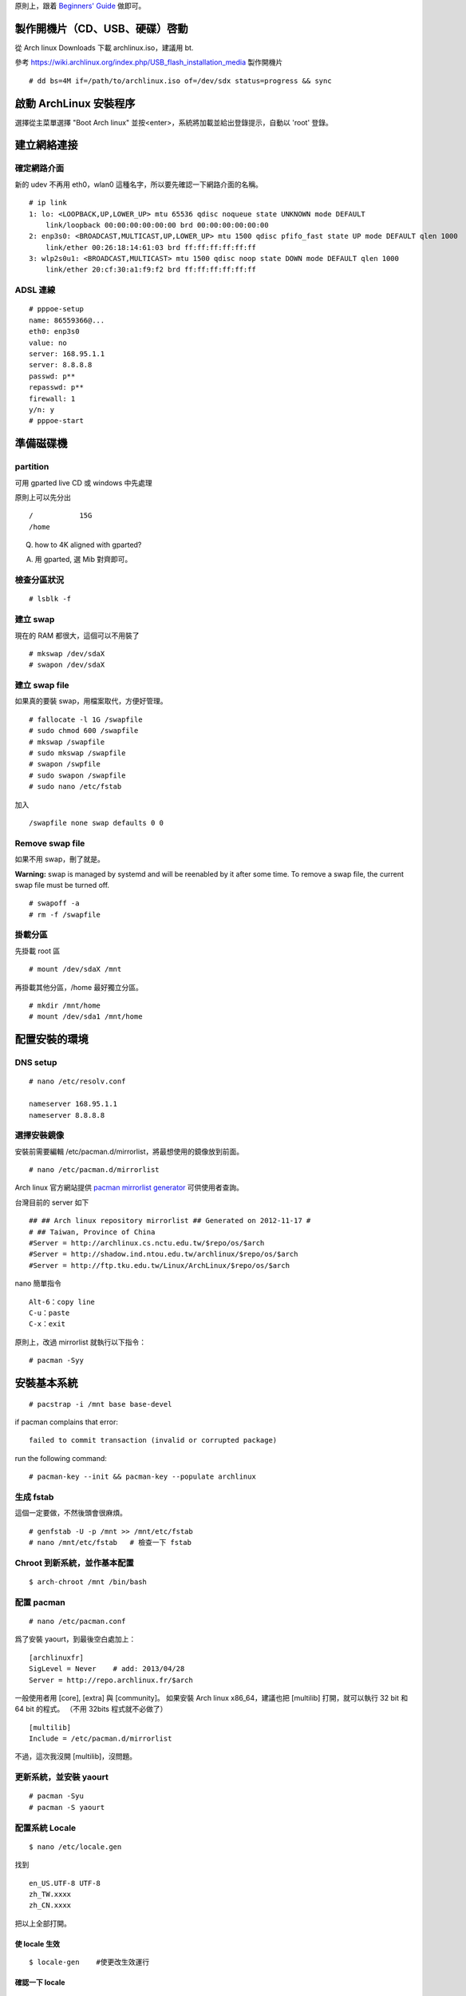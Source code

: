 .. link:
.. title: Install Arch Linux
.. slug: install-arch-linux
.. tags: linux
.. category : computer
.. date: 2013/11/01 09:31:11
.. description:


原則上，跟着 `Beginners' Guide <https://wiki.archlinux.org/index.php/Beginners'_Guide>`_ 做即可。

.. TEASER_END: more

製作開機片（CD、USB、硬碟）啓動
========================================================================

從 Arch linux Downloads 下載 archlinux.iso，建議用 bt.

參考 https://wiki.archlinux.org/index.php/USB_flash_installation_media 製作開機片
::

  # dd bs=4M if=/path/to/archlinux.iso of=/dev/sdx status=progress && sync


啟動 ArchLinux 安裝程序
========================================================================

選擇從主菜單選擇 "Boot Arch linux" 並按<enter>，系統將加載並給出登錄提示，自動以 'root' 登錄。

建立網絡連接
========================================================================

確定網路介面
--------------------------------------------------------------

新的 udev 不再用 eth0，wlan0 這種名字，所以要先確認一下網路介面的名稱。

::

    # ip link
    1: lo: <LOOPBACK,UP,LOWER_UP> mtu 65536 qdisc noqueue state UNKNOWN mode DEFAULT
        link/loopback 00:00:00:00:00:00 brd 00:00:00:00:00:00
    2: enp3s0: <BROADCAST,MULTICAST,UP,LOWER_UP> mtu 1500 qdisc pfifo_fast state UP mode DEFAULT qlen 1000
        link/ether 00:26:18:14:61:03 brd ff:ff:ff:ff:ff:ff
    3: wlp2s0u1: <BROADCAST,MULTICAST> mtu 1500 qdisc noop state DOWN mode DEFAULT qlen 1000
        link/ether 20:cf:30:a1:f9:f2 brd ff:ff:ff:ff:ff:ff

ADSL 連線
--------------------------------------------------------------

::

    # pppoe-setup
    name: 86559366@...
    eth0: enp3s0
    value: no
    server: 168.95.1.1
    server: 8.8.8.8
    passwd: p**
    repasswd: p**
    firewall: 1
    y/n: y
    # pppoe-start

準備磁碟機
=======================================================================

partition
--------------------------------------------------------------

可用 gparted live CD 或 windows 中先處理

原則上可以先分出
::

   /           15G
   /home

Q. how to 4K aligned with gparted?

A. 用 gparted, 選 Mib 對齊即可。

檢查分區狀況
--------------------------------------------------------------
::

    # lsblk -f

建立 swap
--------------------------------------------------------------
現在的 RAM 都很大，這個可以不用裝了
::

    # mkswap /dev/sdaX
    # swapon /dev/sdaX

建立 swap file
--------------------------------------------------------------
如果真的要裝 swap，用檔案取代，方便好管理。

::

    # fallocate -l 1G /swapfile
    # sudo chmod 600 /swapfile
    # mkswap /swapfile
    # sudo mkswap /swapfile
    # swapon /swpfile
    # sudo swapon /swapfile
    # sudo nano /etc/fstab

加入
::

    /swapfile none swap defaults 0 0

Remove swap file
----------------------------------------------------------------

如果不用 swap，刪了就是。

**Warning:** swap is managed by systemd and will be reenabled by it after some time.
To remove a swap file, the current swap file must be turned off.
::

    # swapoff -a
    # rm -f /swapfile

掛載分區
--------------------------------------------------------------

先掛載 root 區
::

    # mount /dev/sdaX /mnt

再掛載其他分區，/home 最好獨立分區。
::

    # mkdir /mnt/home
    # mount /dev/sda1 /mnt/home

配置安裝的環境
========================================================================

DNS setup
--------------------------------------------------------------
::

    # nano /etc/resolv.conf

    nameserver 168.95.1.1
    nameserver 8.8.8.8


選擇安裝鏡像
--------------------------------------------------------------

安裝前需要編輯 /etc/pacman.d/mirrorlist，將最想使用的鏡像放到前面。
::

    # nano /etc/pacman.d/mirrorlist

Arch linux 官方網站提供 `pacman mirrorlist generator <http://www.archlinux.org/mirrorlist/>`_ 可供使用者查詢。

台灣目前的 server 如下

::

    ## ## Arch linux repository mirrorlist ## Generated on 2012-11-17 #
    # ## Taiwan, Province of China
    #Server = http://archlinux.cs.nctu.edu.tw/$repo/os/$arch
    #Server = http://shadow.ind.ntou.edu.tw/archlinux/$repo/os/$arch
    #Server = http://ftp.tku.edu.tw/Linux/ArchLinux/$repo/os/$arch

nano 簡單指令
::

    Alt-6：copy line
    C-u：paste
    C-x：exit

原則上，改過 mirrorlist 就執行以下指令：
::

    # pacman -Syy

安裝基本系統
========================================================================
::

    # pacstrap -i /mnt base base-devel

if pacman complains that error:
::

    failed to commit transaction (invalid or corrupted package)

run the following command:
::

    # pacman-key --init && pacman-key --populate archlinux

生成 fstab
---------------------------------------------------------------

這個一定要做，不然後頭會很麻煩。
::

    # genfstab -U -p /mnt >> /mnt/etc/fstab
    # nano /mnt/etc/fstab   # 檢查一下 fstab


Chroot 到新系統，並作基本配置
---------------------------------------------------------------
::

    $ arch-chroot /mnt /bin/bash

配置 pacman
---------------------------------------------------------------
::

    # nano /etc/pacman.conf

爲了安裝 yaourt，到最後空白處加上：
::

    [archlinuxfr]
    SigLevel = Never    # add: 2013/04/28
    Server = http://repo.archlinux.fr/$arch

一般使用者用 [core], [extra] 與 [community]。
如果安裝 Arch linux x86_64，建議也把 [multilib] 打開，就可以執行 32 bit 和 64 bit 的程式。
（不用 32bits 程式就不必做了）
::

    [multilib]
    Include = /etc/pacman.d/mirrorlist

不過，這次我沒開 [multilib]，沒問題。

更新系統，並安裝 yaourt
-----------------------------------------------------------------
::

    # pacman -Syu
    # pacman -S yaourt

配置系統 Locale
-----------------------------------------------------------------
::

    $ nano /etc/locale.gen

找到
::

    en_US.UTF-8 UTF-8
    zh_TW.xxxx
    zh_CN.xxxx

把以上全部打開。

使 locale 生效
~~~~~~~~~~~~~~~~~~~~~~~~~~~~~~~~~~~~~~~~~~~~~~~~~~~~~~~~~~~~~~~~
::

    $ locale-gen    #使更改生效運行

確認一下 locale
~~~~~~~~~~~~~~~~~~~~~~~~~~~~~~~~~~~~~~~~~~~~~~~~~~~~~~~~~~~~~~~~
::

    $ locale -a     #確認一下開啟的 locale
    $ locale        #目前的 locale

全域 locale 設定：對整個系統有效
~~~~~~~~~~~~~~~~~~~~~~~~~~~~~~~~~~~~~~~~~~~~~~~~~~~~~~~~~~~~
::

    $ nano /etc/rc.conf

    LANG=en_US.utf8

    $ nano /etc/locale.conf

    LANG=zh_TW.UTF-8
    LC_TIME=zh_TW.UTF-8

更改 console 字型、鍵盤配置：
---------------------------------------------------------------
::

    $ nano /etc/vconsole.conf

    KEYMAP=us
    FONT=
    FONT_MAP=

配置系統時區
---------------------------------------------------------------

可用的時區位於目錄 /usr/share/zoneinfo/ 下，可以 ls 一下。用以下指令配置系統時區：
::

    $ ln -s /usr/share/zoneinfo/Asia/Taipei /etc/localtime

時間調整
---------------------------------------------------------------

為了與 windows 雙重開機 (dual boot)，最好是修改 windows 的登錄檔：

Using regedit, add a DWORD value with hexadecimal value 1 to the registry::

    HKEY_LOCAL_MACHINE\SYSTEM\CurrentControlSet\Control\TimeZoneInformation\RealTimeIsUniversal

或是在 windows 桌面建立一個 \*.reg 檔，double-click::

    Windows Registry Editor Version 5.00

    [HKEY_LOCAL_MACHINE\SYSTEM\CurrentControlSet\Control\TimeZoneInformation]
        "RealTimeIsUniversal"=dword:00000001

當然，以上的動作要回到 windows 才能執行。目前在 linux 中，只好執行：
::

    $ timedatectl set-local-rtc false

將 utc 時間寫入 BIOS 中：
::

    $ hwclock --systohc --utc

同步時間 daomon
::

    $ pacman -S openntpd    #啟動/etc/rc.d/openntpd start
    $ ntpd -s               #同步
    $ nano /etc/rc.conf     #後台運行
    添加 DAEMONS=(...@openntpd...)

或一次性同步時間 (ntpdate)
::

    $ yaourt -S ntp
    $ sudo ntpdate -s tw.pool.ntp.org       --再研究一下吧，這個好像不能成功
    $ sudo hwclock -w


設置主機名稱
------------------------------------------------------------
::

    # nano /etc/hostname

加入
::

    hostname

再一次設定網路
========================================================================

這個很重要，不然重開機時，就會沒網路可用。
install the network card that is supposed to be connected to the DSL-Modem into your computer.
After adding your newly installed network card to the modules.conf/modprobe.conf install therp-pppoe package
::

    $ pacman -S rp-pppoe
    $ pppoe-setup

run the pppoe-setup script to configure your connection
After you have entered all the data, you can connect and disconnect your line with
::

    $ systemctl start adsl

and
::

    $ systemctl stop adsl

respectively. The setup is usually easy and straightforward, but feel free to read the manpages for hints.
If you want to automatically 'dial in' at boot, issue command
::

    $ systemctl enable adsl

    or

    $ systemctl disable adsl

to remove auto 'dial in' at boot.

ramdisk，增加 lvm2 到 hooks 中
========================================================================
::

    $ nano /etc/mkinitcpio.conf
    $ mkinitcpio -p linux

Install and configure a bootloader
========================================================================

Install the grub-bios package and then run grub-install:
::

    # pacman -S grub-bios                       ## 安裝 grub-bios
    # grub-install --target=i386-pc --recheck /dev/sda  ## 安裝到 boot 區

自動尋找其它的 OS
--------------------------------------------------------------------

如果有其他的 OS，這個就很重要。
::

    # pacman -S os-prober

自動產生 grub.cfg
--------------------------------------------------------------------
這個一定要做，不然重開機時，就等著進 grub shell。
::

    # grub-mkconfig -o /boot/grub/grub.cfg

重啓
========================================================================
::

    # exit
    # umount /mnt
    # reboot

確認網路連線
----------------------------------------------------------------

root 重啓後，ping 一下看看網路連上了嗎？如果沒有，手動連線。
::

    # ping 8.8.8.8
    # systemctl start adsl

update system（可不做）
-----------------------------------------------------------------
::

    # pacman -Syu


post-installation
========================================================================

設置 Root 密碼並創建一般用戶
------------------------------------------------------------
::

    $ passwd
    $ useradd -m -s /bin/bash  -g users -G video,storage,optical,lp,scanner,games,wheel username
    $ passwd username

安裝 Sudo
------------------------------------------------------------
::

    $ pacman -S sudo
    $ EDITOR=nano visudo

允許 wheel 用戶組成員無密碼使用 sudo：
::

    $ visudo

輸入
::

    %wheel ALL=(ALL) NOPASSWD:ALL

再來是設定 sudo，隨便找一個空白行加上：
::

    username ALL=(ALL) ALL

登出，並以新的用戶名稱登入
---------------------------------------------------------------


聲音 alas
---------------------------------------------------------------

安裝音效驅動，直接用 alas，不要考慮太多。
::

    $ yaourt -S alsa-utils

將帳號加入音效使用權：
::

    $ sudo gpasswd -a username audio

alsa 預設是靜音，手動打開聲音
::

    $ amixer

或者用
::

    $ amixer sset Master unmute

測試一下有沒有聲音
::

    $ speaker-test -c 2

安裝 x11
------------------------------------------------------------------
::

    # pacman -S xorg-server xorg-server-utils mesa mesa-demos

因為要用 xlogin，所以 ``xorg-xinit`` 可以不用裝了。

裝顯卡驅動
---------------------------------------------------------------------

ATi 用戶：

我的顯卡太舊了，用 catalyst 不支援硬體加速，直接裝開源驅動。
::

    $ pacman -S xf86-video-ati

intel 用戶：
::

    $ pacman -S xf86-video-intel libav-intel-driver


virtualbox 中安裝顯卡
::

    $ pacman -S virtualbox-guest-utils


安裝字體
------------------------------------------------------------------
改用 noto 字型 (source-han-sans)
加上 ttf-liberation: 修正部份 PDF 字型，此為 google-chrome 新的依賴。
::

   $ yaourt -S ttf-tw ttf-dejavu ttf-liberation
   $ yaourt -S adobe-source-han-sans-otc-fonts adobe-source-sans-pro-fonts adobe-source-serif-pro-fonts adobe-source-code-pro-fonts

讓 X 可以顯示中文
---------------------------------------------------------------
::

    $ yaourt -S numlockx
    $ nano ~/.xinitrc

    export LANG=zh_TW.UTF-8
    export LC_ALL="zh_TW.UTF-8"

    numlockx &          # 將右邊的數字鍵盤預設爲方向鍵。


安裝桌面
----------------------------------------------------------------

選擇 :doc:`lxde <lxde-pei-zhi>` 或 :doc:`GNOME 3.10 <gnomean-zhuang-ji-lu>` 或 :doc:`kde`

全面轉用 xmonad + lxqt。 :doc:`lxqt`

安裝中文輸入法
----------------------------------------------------------------

沒有選擇，用 fcitx 最好。 :doc:`ibusfcitxshu-ru-fa-she-ding`



install google chrome
--------------------------------------------------------------
::

    $ yaourt -S google-chrome


安裝文字編輯器
-------------------------------------------------------------
現在已經沒有別的選擇了，只能用 emacs 這個神的編輯器，因為她實在是太強大了，
讓我不忍放棄她。
::

   $ yaourt -S emacs


geany 就留在記憶中吧。

修改 geany 補完字詞的快速鍵
-------------------------------------------------------------

:doc:`geany-xin-de`

可用的系統成型了，但是，後面還有許多需要微調的。
